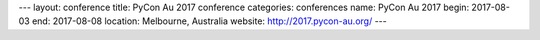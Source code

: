 ---
layout: conference
title: PyCon Au 2017 conference
categories: conferences
name: PyCon Au 2017
begin: 2017-08-03
end: 2017-08-08
location: Melbourne, Australia
website: http://2017.pycon-au.org/
---
